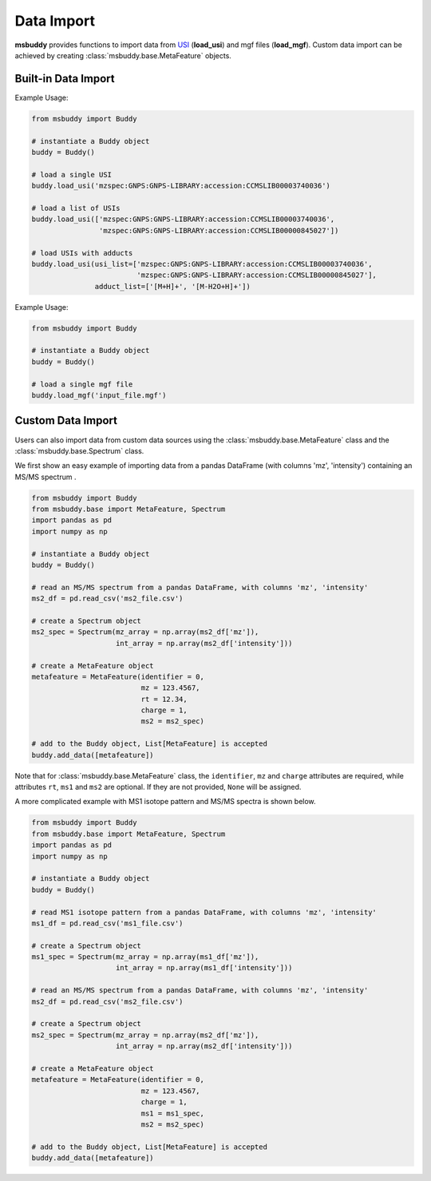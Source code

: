 Data Import
-----------

**msbuddy** provides functions to import data from `USI <https://doi.org/10.1101/2020.05.09.086066>`_ (**load_usi**) and mgf files (**load_mgf**). Custom data import can be achieved by creating :class:`msbuddy.base.MetaFeature` objects.

Built-in Data Import
====================
.. function:: load_usi (usi_list: Union[str, List[str]], adduct_list: Union[None, str, List[str]] = None)

    Read from a single USI string or a sequence of USI strings, and load the data into the ``data`` attribute of the :class:`msbuddy.Buddy` object.

    :param usi_list: str or List[str]. A single USI string or a sequence of USI strings.
    :param optional adduct_list: str or List[str]. A single adduct string or a sequence of adduct strings, which will be applied to all USI strings accordingly.
    :returns: None. A list of :class:`msbuddy.base.MetaFeature` objects will be stored in the ``data`` attribute of the :class:`msbuddy.Buddy` object.

Example Usage:

.. code-block:: python

   from msbuddy import Buddy

   # instantiate a Buddy object
   buddy = Buddy()

   # load a single USI
   buddy.load_usi('mzspec:GNPS:GNPS-LIBRARY:accession:CCMSLIB00003740036')

   # load a list of USIs
   buddy.load_usi(['mzspec:GNPS:GNPS-LIBRARY:accession:CCMSLIB00003740036',
                   'mzspec:GNPS:GNPS-LIBRARY:accession:CCMSLIB00000845027'])

   # load USIs with adducts
   buddy.load_usi(usi_list=['mzspec:GNPS:GNPS-LIBRARY:accession:CCMSLIB00003740036',
                            'mzspec:GNPS:GNPS-LIBRARY:accession:CCMSLIB00000845027'],
                  adduct_list=['[M+H]+', '[M-H2O+H]+'])


.. function:: load_mgf (mgf_file: str)

   Read a single mgf file, and load the data into the ``data`` attribute of the :class:`msbuddy.Buddy` object.

   :param mgf_file: str. The path to the mgf file.
   :returns: None. A list of :class:`msbuddy.base.MetaFeature` objects will be stored in the ``data`` attribute of the :class:`msbuddy.Buddy` object.

Example Usage:

.. code-block:: python

   from msbuddy import Buddy

   # instantiate a Buddy object
   buddy = Buddy()

   # load a single mgf file
   buddy.load_mgf('input_file.mgf')



Custom Data Import
==================

Users can also import data from custom data sources using the :class:`msbuddy.base.MetaFeature` class and the :class:`msbuddy.base.Spectrum` class.

We first show an easy example of importing data from a pandas DataFrame (with columns 'mz', 'intensity') containing an MS/MS spectrum .

.. code-block:: python

   from msbuddy import Buddy
   from msbuddy.base import MetaFeature, Spectrum
   import pandas as pd
   import numpy as np

   # instantiate a Buddy object
   buddy = Buddy()

   # read an MS/MS spectrum from a pandas DataFrame, with columns 'mz', 'intensity'
   ms2_df = pd.read_csv('ms2_file.csv')

   # create a Spectrum object
   ms2_spec = Spectrum(mz_array = np.array(ms2_df['mz']),
                       int_array = np.array(ms2_df['intensity']))

   # create a MetaFeature object
   metafeature = MetaFeature(identifier = 0,
                             mz = 123.4567,
                             rt = 12.34,
                             charge = 1,
                             ms2 = ms2_spec)

   # add to the Buddy object, List[MetaFeature] is accepted
   buddy.add_data([metafeature])


Note that for :class:`msbuddy.base.MetaFeature` class, the ``identifier``, ``mz`` and ``charge`` attributes are required, while attributes ``rt``, ``ms1`` and ``ms2`` are optional. If they are not provided, ``None`` will be assigned.

A more complicated example with MS1 isotope pattern and MS/MS spectra is shown below.

.. code-block:: python

   from msbuddy import Buddy
   from msbuddy.base import MetaFeature, Spectrum
   import pandas as pd
   import numpy as np

   # instantiate a Buddy object
   buddy = Buddy()

   # read MS1 isotope pattern from a pandas DataFrame, with columns 'mz', 'intensity'
   ms1_df = pd.read_csv('ms1_file.csv')

   # create a Spectrum object
   ms1_spec = Spectrum(mz_array = np.array(ms1_df['mz']),
                       int_array = np.array(ms1_df['intensity']))

   # read an MS/MS spectrum from a pandas DataFrame, with columns 'mz', 'intensity'
   ms2_df = pd.read_csv('ms2_file.csv')

   # create a Spectrum object
   ms2_spec = Spectrum(mz_array = np.array(ms2_df['mz']),
                       int_array = np.array(ms2_df['intensity']))

   # create a MetaFeature object
   metafeature = MetaFeature(identifier = 0,
                             mz = 123.4567,
                             charge = 1,
                             ms1 = ms1_spec,
                             ms2 = ms2_spec)

   # add to the Buddy object, List[MetaFeature] is accepted
   buddy.add_data([metafeature])

